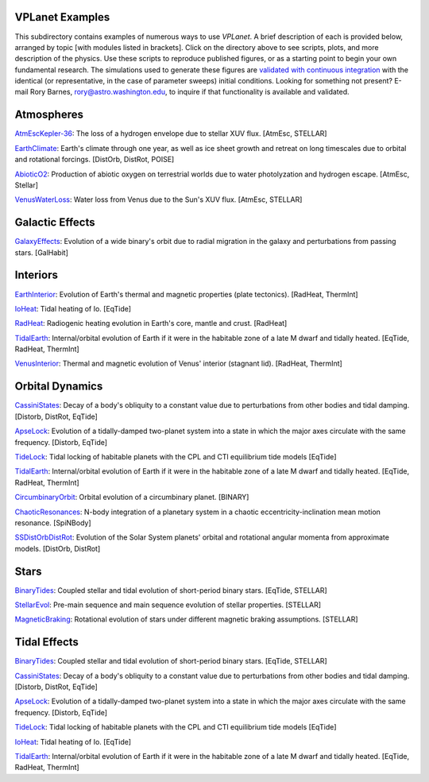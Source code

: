 VPLanet Examples
================

This subdirectory contains examples of numerous ways to use `VPLanet`. A brief
description of each is provided below, arranged by topic [with modules listed in brackets]. Click on the directory above to see scripts,
plots, and more description of the physics. Use these scripts to reproduce published figures, or as a starting point to begin your own fundamental research. The simulations used to generate these figures are `validated with continuous integration <../tests>`_ with the identical (or representative, in the case of parameter sweeps) initial conditions. Looking for something not present? E-mail Rory Barnes, rory@astro.washington.edu, to inquire if that functionality is available and validated.

**Atmospheres**
===============

`AtmEscKepler-36 <AtMescKepler-36>`_: The loss of a hydrogen envelope due to stellar XUV flux. [AtmEsc, STELLAR]

`EarthClimate <EarthClimate>`_: Earth's climate through one year, as well as ice sheet growth and retreat on long timescales due to orbital and rotational forcings. [DistOrb, DistRot, POISE]

`AbioticO2 <AbioticO2>`_: Production of abiotic oxygen on terrestrial worlds due to water photolyzation and hydrogen escape. [AtmEsc, Stellar]

`VenusWaterLoss <VenusWaterLoss>`_: Water loss from Venus due to the Sun's XUV flux. [AtmEsc, STELLAR]

**Galactic Effects**
====================

`GalaxyEffects <GalaxyEffects>`_: Evolution of a wide binary's orbit due to radial migration in the galaxy and perturbations from passing stars. [GalHabit]

**Interiors**
=============

`EarthInterior <EarthInterior>`_: Evolution of Earth's thermal and magnetic properties (plate tectonics). [RadHeat, ThermInt]

`IoHeat <IoHeat>`_: Tidal heating of Io. [EqTide]

`RadHeat <RadHeat>`_: Radiogenic heating evolution in Earth's core, mantle and crust. [RadHeat]

`TidalEarth <TidalEarth>`_: Internal/orbital evolution of Earth if it were in the habitable zone of a late M dwarf and tidally heated. [EqTide, RadHeat, ThermInt]

`VenusInterior <VenusInterior>`_: Thermal and magnetic evolution of Venus' interior (stagnant lid). [RadHeat, ThermInt]

**Orbital Dynamics**
====================

`CassiniStates <CassiniStates>`_: Decay of a body's obliquity to a constant value due to perturbations from other bodies and tidal damping. [Distorb, DistRot, EqTide]

`ApseLock <ApseLock>`_: Evolution of a tidally-damped two-planet system into a state in which the major axes circulate with the same frequency. [Distorb, EqTide]

`TideLock <TideLock>`_: Tidal locking of habitable planets with the CPL and CTl equilibrium tide models [EqTide]

`TidalEarth <TidalEarth>`_: Internal/orbital evolution of Earth if it were in the habitable zone of a late M dwarf and tidally heated. [EqTide, RadHeat, ThermInt]

`CircumbinaryOrbit <CircumbinaryOrbit>`_: Orbital evolution of a circumbinary planet. [BINARY]

`ChaoticResonances <ChaoticResonances>`_: N-body integration of a planetary system in a chaotic eccentricity-inclination mean motion resonance. [SpiNBody]

`SSDistOrbDistRot <SSDistOrbDistRot>`_: Evolution of the Solar System planets' orbital and rotational angular momenta from approximate models. [DistOrb, DistRot]

**Stars**
=========

`BinaryTides <BinaryTides>`_: Coupled stellar and tidal evolution of short-period binary stars. [EqTide, STELLAR]

`StellarEvol <StellarEvol>`_: Pre-main sequence and main sequence evolution of stellar properties. [STELLAR]

`MagneticBraking <MagneticBraking>`_: Rotational evolution of stars under different magnetic braking assumptions. [STELLAR]

**Tidal Effects**
=================

`BinaryTides <BinaryTides>`_: Coupled stellar and tidal evolution of short-period binary stars. [EqTide, STELLAR]

`CassiniStates <CassiniStates>`_: Decay of a body's obliquity to a constant value due to perturbations from other bodies and tidal damping. [Distorb, DistRot, EqTide]

`ApseLock <ApseLock>`_: Evolution of a tidally-damped two-planet system into a state in which the major axes circulate with the same frequency. [Distorb, EqTide]

`TideLock <TideLock>`_: Tidal locking of habitable planets with the CPL and CTl equilibrium tide models [EqTide]

`IoHeat <IoHeat>`_: Tidal heating of Io. [EqTide]

`TidalEarth <TidalEarth>`_: Internal/orbital evolution of Earth if it were in the habitable zone of a late M dwarf and tidally heated. [EqTide, RadHeat, ThermInt]
